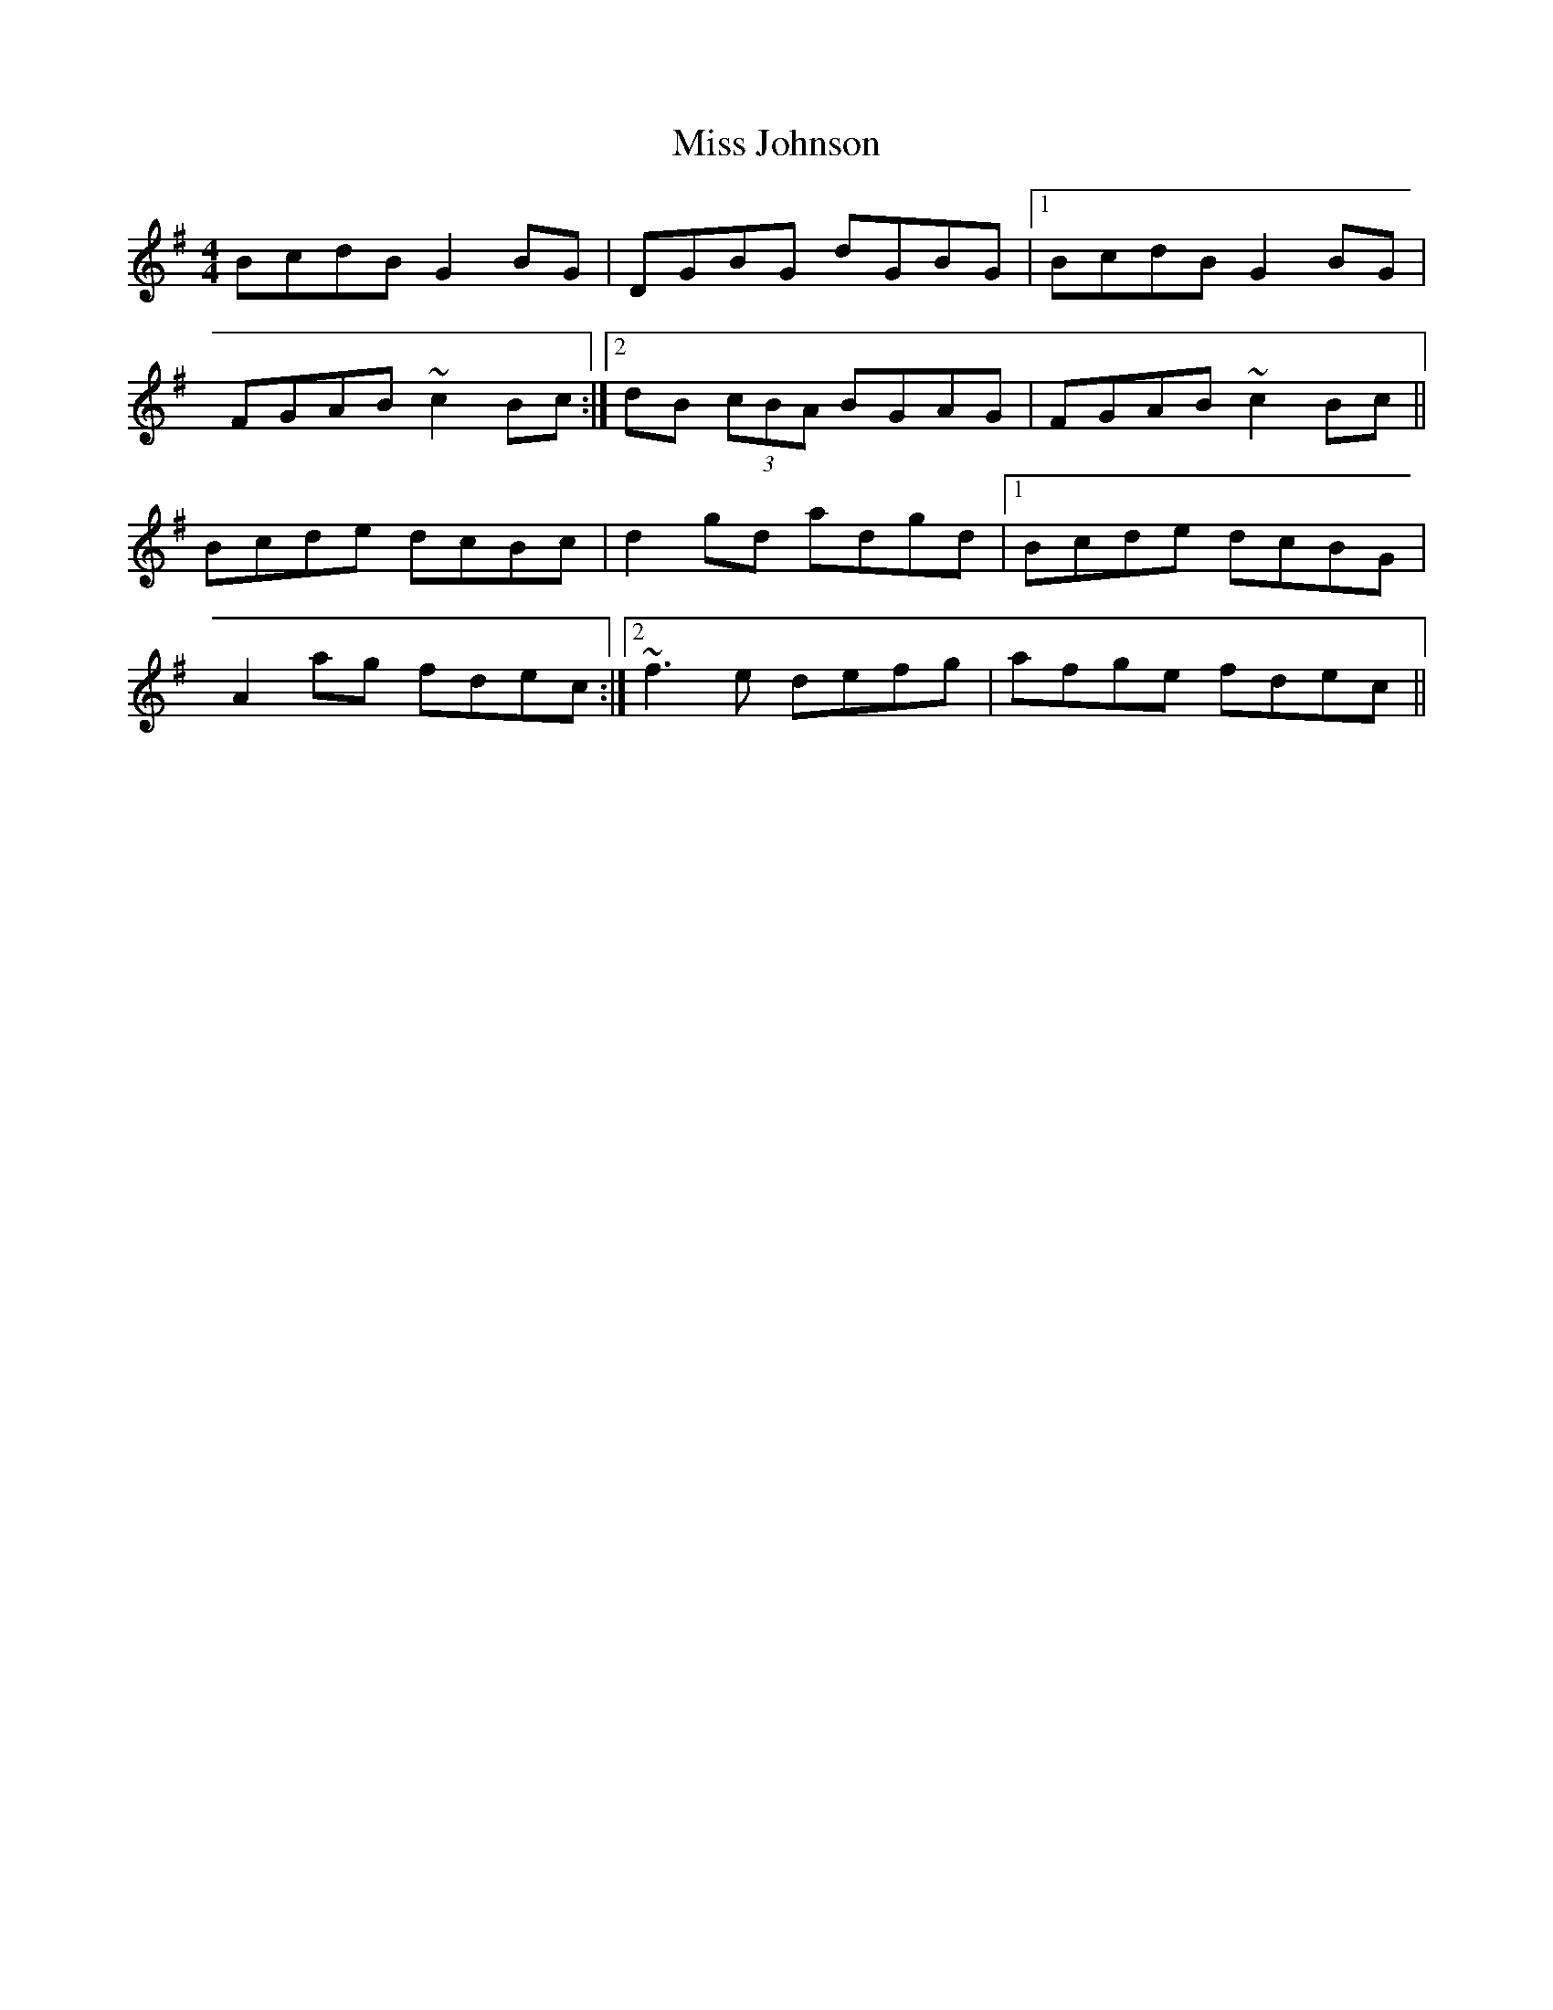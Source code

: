 X: 27068
T: Miss Johnson
R: reel
M: 4/4
K: Gmajor
BcdB G2BG|DGBG dGBG|1 BcdB G2BG|
FGAB ~c2Bc:|2 dB (3cBA BGAG|FGAB ~c2Bc||
Bcde dcBc|d2gd adgd|1 Bcde dcBG|
A2 ag fdec:|2 ~f3e defg|afge fdec||

